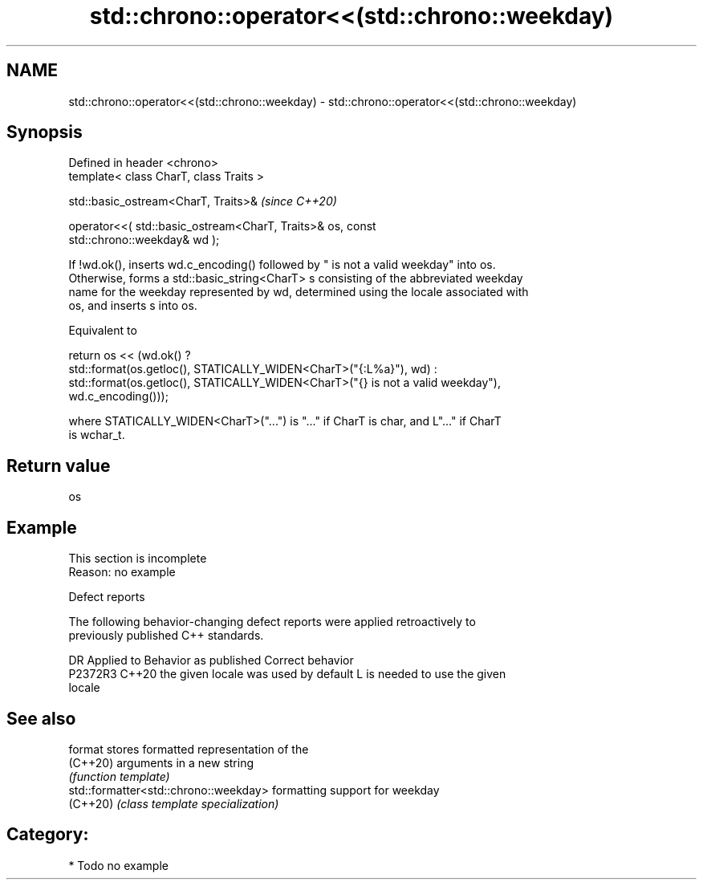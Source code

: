 .TH std::chrono::operator<<(std::chrono::weekday) 3 "2024.06.10" "http://cppreference.com" "C++ Standard Libary"
.SH NAME
std::chrono::operator<<(std::chrono::weekday) \- std::chrono::operator<<(std::chrono::weekday)

.SH Synopsis
   Defined in header <chrono>
   template< class CharT, class Traits >

   std::basic_ostream<CharT, Traits>&                                     \fI(since C++20)\fP

       operator<<( std::basic_ostream<CharT, Traits>& os, const
   std::chrono::weekday& wd );

   If !wd.ok(), inserts wd.c_encoding() followed by " is not a valid weekday" into os.
   Otherwise, forms a std::basic_string<CharT> s consisting of the abbreviated weekday
   name for the weekday represented by wd, determined using the locale associated with
   os, and inserts s into os.

   Equivalent to

   return os << (wd.ok() ?
       std::format(os.getloc(), STATICALLY_WIDEN<CharT>("{:L%a}"), wd) :
       std::format(os.getloc(), STATICALLY_WIDEN<CharT>("{} is not a valid weekday"),
                   wd.c_encoding()));

   where STATICALLY_WIDEN<CharT>("...") is "..." if CharT is char, and L"..." if CharT
   is wchar_t.

.SH Return value

   os

.SH Example

    This section is incomplete
    Reason: no example

   Defect reports

   The following behavior-changing defect reports were applied retroactively to
   previously published C++ standards.

     DR    Applied to        Behavior as published               Correct behavior
   P2372R3 C++20      the given locale was used by default L is needed to use the given
                                                           locale

.SH See also

   format                               stores formatted representation of the
   (C++20)                              arguments in a new string
                                        \fI(function template)\fP
   std::formatter<std::chrono::weekday> formatting support for weekday
   (C++20)                              \fI(class template specialization)\fP

.SH Category:
     * Todo no example
